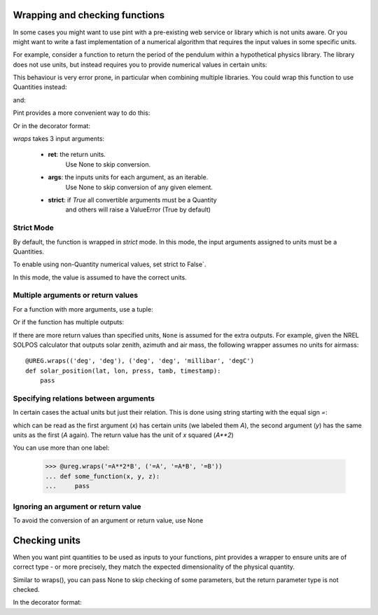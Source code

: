 .. _wrapping:

Wrapping and checking functions
===============================

In some cases you might want to use pint with a pre-existing web service or library
which is not units aware. Or you might want to write a fast implementation of a
numerical algorithm that requires the input values in some specific units.

For example, consider a function to return the period of the pendulum within
a hypothetical physics library. The library does not use units, but instead
requires you to provide numerical values in certain units:

.. testsetup:: *

   import math
   G = 9.806650
   def pendulum_period(length):
       return 2*math.pi*math.sqrt(length/G)

   def pendulum_period2(length, swing_amplitude):
       pass

   def pendulum_period_maxspeed(length, swing_amplitude):
       pass

   def pendulum_period_error(length):
       pass

.. doctest::

    >>> from simple_physics import pendulum_period      # doctest: +SKIP
    >>> help(pendulum_period)                           # doctest: +SKIP
    Help on function pendulum_period in module simple_physics:

    pendulum_period(length)
    Return the pendulum period in seconds. The length of the pendulum
    must be provided in meters.

    >>> pendulum_period(1)
    2.0064092925890407

This behaviour is very error prone, in particular when combining multiple libraries.
You could wrap this function to use Quantities instead:

.. doctest::

    >>> from pint import UnitRegistry
    >>> ureg = UnitRegistry()
    >>> def mypp_caveman(length):
    ...     return pendulum_period(length.to(ureg.meter).magnitude) * ureg.second

and:

.. doctest::

    >>> mypp_caveman(100 * ureg.centimeter)
    <Quantity(2.0064092925890407, 'second')>

Pint provides a more convenient way to do this:

.. doctest::

    >>> mypp = ureg.wraps(ureg.second, ureg.meter)(pendulum_period)

Or in the decorator format:

.. doctest::

    >>> @ureg.wraps(ureg.second, ureg.meter)
    ... def mypp(length):
    ...     return pendulum_period(length)
    >>> mypp(100 * ureg.centimeter)
    <Quantity(2.0064092925890407, 'second')>


`wraps` takes 3 input arguments:

    - **ret**: the return units.
               Use None to skip conversion.
    - **args**: the inputs units for each argument, as an iterable.
                Use None to skip conversion of any given element.
    - **strict**: if `True` all convertible arguments must be a Quantity
                  and others will raise a ValueError (True by default)



Strict Mode
-----------

By default, the function is wrapped in `strict` mode. In this mode,
the input arguments assigned to units must be a Quantities.

.. doctest::

    >>> mypp(1. * ureg.meter)
    <Quantity(2.0064092925890407, 'second')>
    >>> mypp(1.)
    Traceback (most recent call last):
    ...
    ValueError: A wrapped function using strict=True requires quantity for all arguments with not None units. (error found for meter, 1.0)

To enable using non-Quantity numerical values, set strict to False`.

.. doctest::

    >>> mypp_ns = ureg.wraps(ureg.second, ureg.meter, False)(pendulum_period)
    >>> mypp_ns(1. * ureg.meter)
    <Quantity(2.0064092925890407, 'second')>
    >>> mypp_ns(1.)
    <Quantity(2.0064092925890407, 'second')>

In this mode, the value is assumed to have the correct units.


Multiple arguments or return values
-----------------------------------

For a function with more arguments, use a tuple:

.. doctest::

    >>> from simple_physics import pendulum_period2         # doctest: +SKIP
    >>> help(pendulum_period2)                              # doctest: +SKIP
    Help on function pendulum_period2 in module simple_physics:

    pendulum_period2(length, swing_amplitude)
    Return the pendulum period in seconds. The length of the pendulum
    must be provided in meters. The swing_amplitude must be in radians.

    >>> mypp2 = ureg.wraps(ureg.second, (ureg.meter, ureg.radians))(pendulum_period2)
    ...

Or if the function has multiple outputs:

.. doctest::

    >>> mypp3 = ureg.wraps((ureg.second, ureg.meter / ureg.second),
    ...                    (ureg.meter, ureg.radians))(pendulum_period_maxspeed)
    ...

If there are more return values than specified units, ``None`` is assumed for
the extra outputs. For example, given the NREL SOLPOS calculator that outputs
solar zenith, azimuth and air mass, the following wrapper assumes no units for
airmass::

    @UREG.wraps(('deg', 'deg'), ('deg', 'deg', 'millibar', 'degC')
    def solar_position(lat, lon, press, tamb, timestamp):
        pass


Specifying relations between arguments
--------------------------------------

In certain cases the actual units but just their relation. This is done using string
starting with the equal sign `=`:

.. doctest::

    >>> @ureg.wraps('=A**2', ('=A', '=A'))
    ... def sqsum(x, y):
    ...     return x * x  + 2 * x * y + y * y

which can be read as the first argument (`x`) has certain units (we labeled them `A`),
the second argument (`y`) has the same units as the first (`A` again). The return value
has the unit of `x` squared (`A**2`)

You can use more than one label:

    >>> @ureg.wraps('=A**2*B', ('=A', '=A*B', '=B'))
    ... def some_function(x, y, z):
    ...     pass


Ignoring an argument or return value
------------------------------------

To avoid the conversion of an argument or return value, use None

.. doctest::

    >>> mypp3 = ureg.wraps((ureg.second, None), ureg.meter)(pendulum_period_error)


Checking units
==============

When you want pint quantities to be used as inputs to your functions, pint provides a wrapper to ensure units are of
correct type - or more precisely, they match the expected dimensionality of the physical quantity.

Similar to wraps(), you can pass None to skip checking of some parameters, but the return parameter type is not checked.

.. doctest::

    >>> mypp = ureg.check('[length]')(pendulum_period)

In the decorator format:

.. doctest::

    >>> @ureg.check('[length]')
    ... def pendulum_period(length):
    ...     return 2*math.pi*math.sqrt(length/G)

